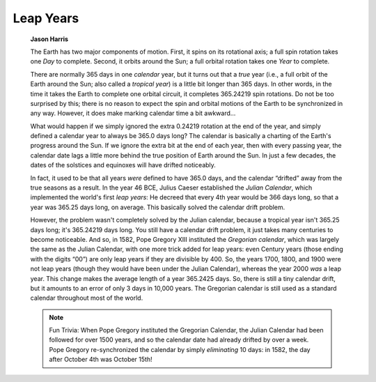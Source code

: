 ==========
Leap Years
==========

         **Jason Harris**

         The Earth has two major components of motion. First, it spins
         on its rotational axis; a full spin rotation takes one *Day* to
         complete. Second, it orbits around the Sun; a full orbital
         rotation takes one *Year* to complete.

         There are normally 365 days in one *calendar* year, but it
         turns out that a *true* year (i.e., a full orbit of the Earth
         around the Sun; also called a *tropical year*) is a little bit
         longer than 365 days. In other words, in the time it takes the
         Earth to complete one orbital circuit, it completes 365.24219
         spin rotations. Do not be too surprised by this; there is no
         reason to expect the spin and orbital motions of the Earth to
         be synchronized in any way. However, it does make marking
         calendar time a bit awkward...

         What would happen if we simply ignored the extra 0.24219
         rotation at the end of the year, and simply defined a calendar
         year to always be 365.0 days long? The calendar is basically a
         charting of the Earth's progress around the Sun. If we ignore
         the extra bit at the end of each year, then with every passing
         year, the calendar date lags a little more behind the true
         position of Earth around the Sun. In just a few decades, the
         dates of the solstices and equinoxes will have drifted
         noticeably.

         In fact, it used to be that all years *were* defined to have
         365.0 days, and the calendar “drifted” away from the true
         seasons as a result. In the year 46 BCE, Julius Caeser
         established the *Julian Calendar*, which implemented the
         world's first *leap years*: He decreed that every 4th year
         would be 366 days long, so that a year was 365.25 days long, on
         average. This basically solved the calendar drift problem.

         However, the problem wasn't completely solved by the Julian
         calendar, because a tropical year isn't 365.25 days long; it's
         365.24219 days long. You still have a calendar drift problem,
         it just takes many centuries to become noticeable. And so, in
         1582, Pope Gregory XIII instituted the *Gregorian calendar*,
         which was largely the same as the Julian Calendar, with one
         more trick added for leap years: even Century years (those
         ending with the digits “00”) are only leap years if they are
         divisible by 400. So, the years 1700, 1800, and 1900 were not
         leap years (though they would have been under the Julian
         Calendar), whereas the year 2000 *was* a leap year. This change
         makes the average length of a year 365.2425 days. So, there is
         still a tiny calendar drift, but it amounts to an error of only
         3 days in 10,000 years. The Gregorian calendar is still used as
         a standard calendar throughout most of the world.

         .. note::

            Fun Trivia: When Pope Gregory instituted the Gregorian
            Calendar, the Julian Calendar had been followed for over
            1500 years, and so the calendar date had already drifted by
            over a week. Pope Gregory re-synchronized the calendar by
            simply *eliminating* 10 days: in 1582, the day after October
            4th was October 15th!

